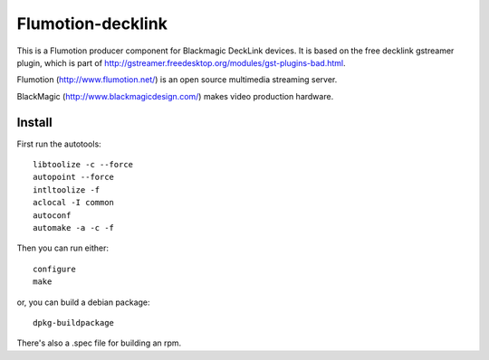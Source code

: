 Flumotion-decklink
==================

This is a Flumotion producer component for Blackmagic DeckLink devices.
It is based on the free decklink gstreamer plugin, which is part of
http://gstreamer.freedesktop.org/modules/gst-plugins-bad.html.

Flumotion (http://www.flumotion.net/) is an open source multimedia
streaming server.

BlackMagic (http://www.blackmagicdesign.com/) makes video production hardware.

Install
-------

First run the autotools::

 libtoolize -c --force
 autopoint --force
 intltoolize -f
 aclocal -I common
 autoconf
 automake -a -c -f

Then you can run either::

 configure
 make

or, you can build a debian package::

 dpkg-buildpackage

There's also a .spec file for building an rpm.

